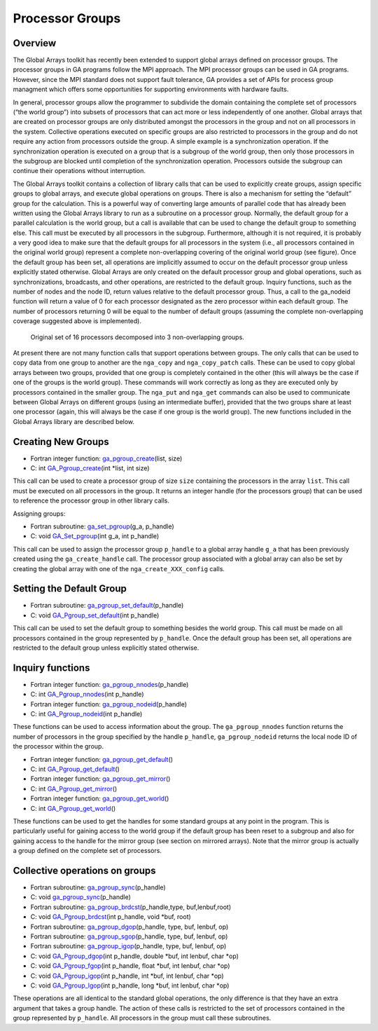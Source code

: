 Processor Groups
================

Overview
--------

The Global Arrays toolkit has recently been extended to support global
arrays defined on processor groups. The processor groups in GA programs
follow the MPI approach. The MPI processor groups can be used in GA
programs. However, since the MPI standard does not support fault
tolerance, GA provides a set of APIs for process group managment which
offers some opportunities for supporting environments with hardware
faults.

In general, processor groups allow the programmer to subdivide the
domain containing the complete set of processors (“the world group”)
into subsets of processors that can act more or less independently of
one another. Global arrays that are created on processor groups are only
distributed amongst the processors in the group and not on all
processors in the system. Collective operations executed on specific
groups are also restricted to processors in the group and do not require
any action from processors outside the group. A simple example is a
synchronization operation. If the synchronization operation is executed
on a group that is a subgroup of the world group, then only those
processors in the subgroup are blocked until completion of the
synchronization operation. Processors outside the subgroup can continue
their operations without interruption.

The Global Arrays toolkit contains a collection of library calls that
can be used to explicitly create groups, assign specific groups to
global arrays, and execute global operations on groups. There is also a
mechanism for setting the “default” group for the calculation. This is a
powerful way of converting large amounts of parallel code that has
already been written using the Global Arrays library to run as a
subroutine on a processor group. Normally, the default group for a
parallel calculation is the world group, but a call is available that
can be used to change the default group to something else. This call
must be executed by all processors in the subgroup. Furthermore,
although it is not required, it is probably a very good idea to make
sure that the default groups for all processors in the system (i.e., all
processors contained in the original world group) represent a complete
non-overlapping covering of the original world group (see figure). Once
the default group has been set, all operations are implicitly assumed to
occur on the default processor group unless explicitly stated otherwise.
Global Arrays are only created on the default processor group and global
operations, such as synchronizations, broadcasts, and other operations,
are restricted to the default group. Inquiry functions, such as the
number of nodes and the node ID, return values relative to the default
processor group. Thus, a call to the ga_nodeid function will return a
value of 0 for each processor designated as the zero processor within
each default group. The number of processors returning 0 will be equal
to the number of default groups (assuming the complete non-overlapping
coverage suggested above is implemented).

.. figure:: images/groups.png
   :width: 90%
   
   Original set of 16 processors decomposed into 3 non-overlapping groups.

At present there are not many function calls that support operations
between groups. The only calls that can be used to copy data from one
group to another are the ``nga_copy`` and ``nga_copy_patch`` calls.
These can be used to copy global arrays between two groups, provided
that one group is completely contained in the other (this will always be
the case if one of the groups is the world group). These commands will
work correctly as long as they are executed only by processors contained
in the smaller group. The ``nga_put`` and ``nga_get`` commands can also
be used to communicate between Global Arrays on different groups (using
an intermediate buffer), provided that the two groups share at least one
processor (again, this will always be the case if one group is the world
group). The new functions included in the Global Arrays library are described
below.

Creating New Groups
-------------------

- Fortran integer function: `ga_pgroup_create <https://hpc.pnl.gov/globalarrays/api/f_op_api.html#GA_PGROUP_CREATE>`__\ (list, size)

- C:       int `GA_Pgroup_create <https://hpc.pnl.gov/globalarrays/api/c_op_api.html#GA_PGROUP_CREATE>`__\ (int \*list, int size)
This call can be used to create a processor group of size ``size``
containing the processors in the array ``list``. This call must be
executed on all processors in the group. It returns an integer handle
(for the processors group) that can be used to reference the processor
group in other library calls.

Assigning groups:

- Fortran subroutine: `ga_set_pgroup <https://hpc.pnl.gov/globalarrays/api/f_op_api.html#GA_SET_PGROUP>`__\ (g_a, p_handle)

- C:       void `GA_Set_pgroup <https://hpc.pnl.gov/globalarrays/api/c_op_api.html#GA_SET_PGROUP>`__\ (int g_a, int p_handle)

This call can be used to assign the processor group ``p_handle`` to a
global array handle ``g_a`` that has been previously created using the
``ga_create_handle`` call. The processor group associated with a global
array can also be set by creating the global array with one of the
``nga_create_XXX_config`` calls.

Setting the Default Group
-------------------------

- Fortran subroutine: `ga_pgroup_set_default <https://hpc.pnl.gov/globalarrays/api/f_op_api.html#GA_PGROUP_SET_DEFAULT>`__\ (p_handle)

- C:       void `GA_Pgroup_set_default <https://hpc.pnl.gov/globalarrays/api/c_op_api.html#GA_PGROUP_SET_DEFAULT>`__\ (int p_handle)

This call can be used to set the default group to something besides the
world group. This call must be made on all processors contained in the
group represented by ``p_handle``. Once the default group has been set,
all operations are restricted to the default group unless explicitly
stated otherwise.

Inquiry functions
-----------------

- Fortran integer function: `ga_pgroup_nnodes <https://hpc.pnl.gov/globalarrays/api/f_op_api.html#GA_PGROUP_NNODES>`__\ (p_handle)

- C:       int `GA_Pgroup_nnodes <https://hpc.pnl.gov/globalarrays/api/c_op_api.html#GA_PGROUP_NNODES>`__\ (int p_handle)

- Fortran integer function: `ga_pgroup_nodeid <https://hpc.pnl.gov/globalarrays/api/f_op_api.html#GA_PGROUP_NODEID>`__\ (p_handle)

- C:       int `GA_Pgroup_nodeid <https://hpc.pnl.gov/globalarrays/api/c_op_api.html#GA_PGROUP_NODEID>`__\ (int p_handle)

These functions can be used to access information about the group. The
``ga_pgroup_nnodes`` function returns the number of processors in the
group specified by the handle ``p_handle``, ``ga_pgroup_nodeid`` returns
the local node ID of the processor within the group.

- Fortran integer function: `ga_pgroup_get_default <https://hpc.pnl.gov/globalarrays/api/f_op_api.html#GA_PGROUP_GET_DEFAULT>`__\ ()

- C:       int `GA_Pgroup_get_default <https://hpc.pnl.gov/globalarrays/api/c_op_api.html#GA_PGROUP_GET_DEFAULT>`__\ ()

- Fortran integer function: `ga_pgroup_get_mirror <https://hpc.pnl.gov/globalarrays/api/f_op_api.html#GA_PGROUP_GET_MIRROR>`__\ ()

- C:       int `GA_Pgroup_get_mirror <https://hpc.pnl.gov/globalarrays/api/c_op_api.html#GA_PGROUP_GET_MIRROR>`__\ ()

- Fortran integer function: `ga_pgroup_get_world <https://hpc.pnl.gov/globalarrays/api/f_op_api.html#GA_PGROUP_GET_WORLD>`__\ ()

- C:       int `GA_Pgroup_get_world <https://hpc.pnl.gov/globalarrays/api/c_op_api.html#GA_PGROUP_GET_WORLD>`__\ ()

These functions can be used to get the handles for some standard groups
at any point in the program. This is particularly useful for gaining
access to the world group if the default group has been reset to a
subgroup and also for gaining access to the handle for the mirror group
(see section on mirrored arrays). Note that the mirror group is actually
a group defined on the complete set of processors.

Collective operations on groups
-------------------------------

- Fortran subroutine: `ga_pgroup_sync <https://hpc.pnl.gov/globalarrays/api/f_op_api.html#GA_PGROUP_SYNC>`__\ (p_handle)

- C:       void `ga_pgroup_sync <https://hpc.pnl.gov/globalarrays/api/f_op_api.html#GA_PGROUP_SYNC>`__\ (p_handle)

- Fortran subroutine: `ga_pgroup_brdcst <https://hpc.pnl.gov/globalarrays/api/f_op_api.html#GA_PGROUP_BRDCST>`__\ (p_handle,type, buf,lenbuf,root)

- C:       void `GA_Pgroup_brdcst <https://hpc.pnl.gov/globalarrays/api/f_op_api.html#GA_PGROUP_BRDCST>`__\ (int p_handle, void \*buf, root)

- Fortran subroutine: `ga_pgroup_dgop <https://hpc.pnl.gov/globalarrays/api/f_op_api.html#GA_PGROUP_DGOP>`__\ (p_handle, type, buf, lenbuf, op)

- Fortran subroutine: `ga_pgroup_sgop <https://hpc.pnl.gov/globalarrays/api/f_op_api.html#GA_PGROUP_SGOP>`__\ (p_handle, type, buf, lenbuf, op)

- Fortran subroutine: `ga_pgroup_igop <https://hpc.pnl.gov/globalarrays/api/f_op_api.html#GA_PGROUP_IGOP>`__\ (p_handle, type, buf, lenbuf, op)

- C:       void `GA_Pgroup_dgop <https://hpc.pnl.gov/globalarrays/api/c_op_api.html#GA_PGROUP_DGOP>`__\ (int p_handle, double \*buf, int lenbuf, char \*op)

- C:       void `GA_Pgroup_fgop <https://hpc.pnl.gov/globalarrays/api/c_op_api.html#GA_PGROUP_FGOP>`__\ (int p_handle, float \*buf, int lenbuf, char \*op)

- C:       void `GA_Pgroup_igop <https://hpc.pnl.gov/globalarrays/api/c_op_api.html#GA_PGROUP_IGOP>`__\ (int p_handle, int \*buf, int lenbuf, char \*op)

- C:       void `GA_Pgroup_lgop <https://hpc.pnl.gov/globalarrays/api/c_op_api.html#GA_PGROUP_LGOP>`__\ (int p_handle, long \*buf, int lenbuf, char \*op) 

These operations are
all identical to the standard global operations, the only difference is
that they have an extra argument that takes a group handle. The action
of these calls is restricted to the set of processors contained in the
group represented by ``p_handle``. All processors in the group must call
these subroutines.

